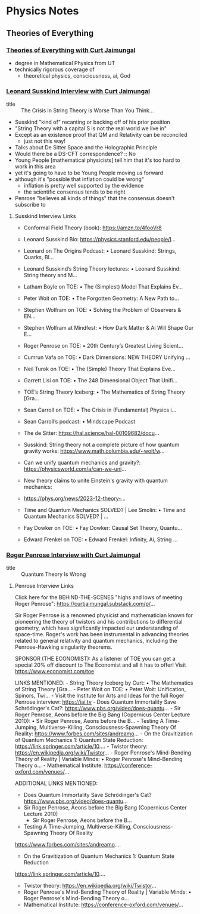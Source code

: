 * Physics Notes

** Theories of Everything

*** [[https://www.youtube.com/@TheoriesofEverything][Theories of Everything with Curt Jaimungal]]
- degree in Mathematical Physics from UT
- technically rigorous coverage of
      - theoretical physics, consciousness, ai, God

*** [[https://www.youtube.com/watch?v=2p_Hlm6aCok][Leonard Susskind Interview with Curt Jaimungal]]

- title :: The Crisis in String Theory is Worse Than You Think...

- Susskind "kind of" recanting or backing off of his prior position
- "String Theory with a capital S is not the real world we live in"
- Except as an existence proof that QM and Relativity can be reconciled
      - just not this way!
- Talks about De Sitter Space and the Holographic Principle
- Would there be a DS-CFT correspondence? :: No
- Young People [mathematical physicists] tell him that it's too hard to work in this area
- yet it's going to have to be Young People moving us forward
- although it's "possible that inflation could be wrong"
      - inflation is pretty well supported by the evidence
      - the scientific consensus tends to be right
- Penrose "believes all kinds of things" that the consensus doesn't subscribe to

**** Susskind Interview Links

- Conformal Field Theory (book): https://amzn.to/4fooVr8
- Leonard Susskind Bio: https://physics.stanford.edu/people/l...
- Leonard on The Origins Podcast:    • Leonard Susskind: Strings, Quarks, Bl...
- Leonard Susskind’s String Theory lectures:    • Leonard Susskind: String theory and M...
- Latham Boyle on TOE:    • The (Simplest) Model That Explains Ev...
- Peter Woit on TOE:    • The Forgotten Geometry: A New Path to...
- Stephen Wolfram on TOE:    • Solving the Problem of Observers & EN...
- Stephen Wolfram at Mindfest:    • How Dark Matter & Ai Will Shape Our E...
- Roger Penrose on TOE:    • 20th Century’s Greatest Living Scient...
- Cumrun Vafa on TOE:    • Dark Dimensions: NEW THEORY Unifying ...
- Neil Turok on TOE:    • The (Simple) Theory That Explains Eve...
- Garrett Lisi on TOE:    • The 248 Dimensional Object That Unifi...
- TOE’s String Theory Iceberg:    • The Mathematics of String Theory [Gra...
- Sean Carroll on TOE:    • The Crisis in (Fundamental) Physics i...
- Sean Carroll’s podcast:    • Mindscape Podcast
- The de Sitter: https://hal.science/hal-00109682/docu...
- Susskind: String theory not a complete picture of how quantum gravity works: https://www.math.columbia.edu/~woit/w...
- Can we unify quantum mechanics and gravity?: https://physicsworld.com/a/can-we-uni...
- New theory claims to unite Einstein's gravity with quantum mechanics:

- https://phys.org/news/2023-12-theory-...

- Time and Quantum Mechanics SOLVED? | Lee Smolin:    • Time and Quantum Mechanics SOLVED? | ...
- Fay Dowker on TOE:    • Fay Dowker: Causal Set Theory, Quantu...
- Edward Frenkel on TOE:    • Edward Frenkel: Infinity, Ai, String ...

*** [[https://www.youtube.com/watch?v=sGm505TFMbU][Roger Penrose Interview with Curt Jaimungal]]
- title :: Quantum Theory Is Wrong

**** Penrose Interview Links

Click here for the BEHIND-THE-SCENES "highs and lows of meeting Roger Penrose":
https://curtjaimungal.substack.com/p/...

Sir Roger Penrose is a renowned physicist and mathematician known for pioneering
the theory of twistors and his contributions to differential geometry, which
have significantly impacted our understanding of space-time. Roger's work has
been instrumental in advancing theories related to general relativity and
quantum mechanics, including the Penrose-Hawking singularity theorems.

SPONSOR (THE ECONOMIST): As a listener of TOE you can get a special 20% off discount to The Economist and all it has to offer! Visit https://www.economist.com/toe

LINKS MENTIONED:
-⁠  ⁠String Theory Iceberg by Curt:    • The Mathematics of String Theory [Gra...
-⁠  ⁠Peter Woit on TOE:    • Peter Woit: Unification, Spinors, Twi...
-⁠  ⁠Visit the Institute for Arts and Ideas for the full Roger Penrose interview: https://iai.tv
-⁠  ⁠Does Quantum Immortality Save Schrödinger's Cat?: https://www.pbs.org/video/does-quantu...
-⁠  ⁠Sir Roger Penrose, Aeons before the Big Bang (Copernicus Center Lecture 2010):    • Sir Roger Penrose, Aeons before the B...
-⁠  ⁠Testing A Time-Jumping, Multiverse-Killing, Consciousness-Spawning Theory Of Reality: https://www.forbes.com/sites/andreamo...
-⁠  ⁠On the Gravitization of Quantum Mechanics 1: Quantum State Reduction: https://link.springer.com/article/10....
-⁠  ⁠Twistor theory: https://en.wikipedia.org/wiki/Twistor...
-⁠  ⁠Roger Penrose's Mind-Bending Theory of Reality | Variable Minds:    • Roger Penrose's Mind-Bending Theory o...
-⁠  ⁠Mathematical Institute: https://conference-oxford.com/venues/...

ADDITIONAL LINKS MENTIONED:

- Does Quantum Immortality Save Schrödinger's Cat? https://www.pbs.org/video/does-quantu...
- Sir Roger Penrose, Aeons before the Big Bang (Copernicus Center Lecture 2010)
       - Sir Roger Penrose, Aeons before the B...

- Testing A Time-Jumping, Multiverse-Killing, Consciousness-Spawning Theory Of Reality

https://www.forbes.com/sites/andreamo....

- On the Gravitization of Quantum Mechanics 1: Quantum State Reduction

https://link.springer.com/article/10....

- Twistor theory: https://en.wikipedia.org/wiki/Twistor...
- Roger Penrose's Mind-Bending Theory of Reality | Variable Minds:    • Roger Penrose's Mind-Bending Theory o...
- Mathematical Institute: https://conference-oxford.com/venues/...
